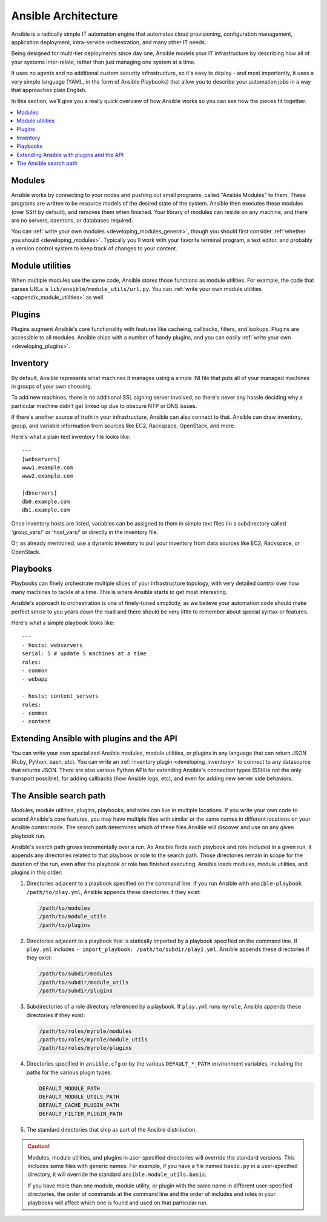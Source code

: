 ********************
Ansible Architecture
********************

Ansible is a radically simple IT automation engine that automates cloud provisioning, configuration management, application deployment, intra-service orchestration, and many other IT needs.

Being designed for multi-tier deployments since day one, Ansible models your IT infrastructure by describing how all of your systems inter-relate, rather than just managing one system at a time.

It uses no agents and no additional custom security infrastructure, so it's easy to deploy - and most importantly, it uses a very simple language (YAML, in the form of Ansible Playbooks) that allow you to describe your automation jobs in a way that approaches plain English.

In this section, we'll give you a really quick overview of how Ansible works so you can see how the pieces fit together.

.. contents::
   :local:

Modules
=======

Ansible works by connecting to your nodes and pushing out small programs, called "Ansible Modules" to them. These programs are written to be resource models of the desired state of the system. Ansible then executes these modules (over SSH by default), and removes them when finished. Your library of modules can reside on any machine, and there are no servers, daemons, or databases required.

You can :ref:`write your own modules <developing_modules_general>`, though you should first consider :ref:`whether you should <developing_modules>`. Typically you'll work with your favorite terminal program, a text editor, and probably a version control system to keep track of changes to your content.

Module utilities
================

When multiple modules use the same code, Ansible stores those functions as module utilities. For example, the code that parses URLs is ``lib/ansible/module_utils/url.py``. You can :ref:`write your own module utilities <appendix_module_utilities>` as well.

Plugins
=======

Plugins augment Ansible's core functionality with features like cacheing, callbacks, filters, and lookups. Plugins are accessible to all modules. Ansible ships with a number of handy plugins, and you can easily :ref:`write your own <developing_plugins>`.

Inventory
=========

By default, Ansible represents what machines it manages using a simple INI file that puts all of your managed machines in groups of your own choosing.

To add new machines, there is no additional SSL signing server involved, so there's never any hassle deciding why a particular machine didn't get linked up due to obscure NTP or DNS issues.

If there's another source of truth in your infrastructure, Ansible can also connect to that. Ansible can draw inventory, group, and variable information from sources like EC2, Rackspace, OpenStack, and more.

Here's what a plain text inventory file looks like::

    ---
    [webservers]
    www1.example.com
    www2.example.com

    [dbservers]
    db0.example.com
    db1.example.com

Once inventory hosts are listed, variables can be assigned to them in simple text files (in a subdirectory called 'group_vars/' or 'host_vars/' or directly in the inventory file.

Or, as already mentioned, use a dynamic inventory to pull your inventory from data sources like EC2, Rackspace, or OpenStack.

Playbooks
=========

Playbooks can finely orchestrate multiple slices of your infrastructure topology, with very detailed control over how many machines to tackle at a time.  This is where Ansible starts to get most interesting.

Ansible's approach to orchestration is one of finely-tuned simplicity, as we believe your automation code should make perfect sense to you years down the road and there should be very little to remember about special syntax or features.

Here's what a simple playbook looks like::

    ---
    - hosts: webservers
    serial: 5 # update 5 machines at a time
    roles:
    - common
    - webapp

    - hosts: content_servers
    roles:
    - common
    - content

Extending Ansible with plugins and the API
===========================================

You can write your own specialized Ansible modules, module utilities, or plugins in any language that can return JSON (Ruby, Python, bash, etc). You can write an :ref:`inventory plugin <developing_inventory>` to connect to any datasource that returns JSON. There are also various Python APIs for extending Ansible's connection types (SSH is not the only transport possible), for adding callbacks (how Ansible logs, etc), and even for adding new server side behaviors.

.. _ansible_search_path:

The Ansible search path
=======================

Modules, module utilities, plugins, playbooks, and roles can live in multiple locations. If you
write your own code to extend Ansible's core features, you may have multiple files with similar or the same names in different locations on your Ansible control node. The search path determines which of these files Ansible will discover and use on any given playbook run.

Ansible's search path grows incrementally over a run. As
Ansible finds each playbook and role included in a given run, it appends
any directories related to that playbook or role to the search path. Those
directories remain in scope for the duration of the run, even after the playbook or role
has finished executing. Ansible loads modules, module utilities, and plugins in this order:

1. Directories adjacent to a playbook specified on the command line. If you run Ansible with ``ansible-playbook /path/to/play.yml``, Ansible appends these directories if they exist:

   .. code-block:: bash

      /path/to/modules
      /path/to/module_utils
      /path/to/plugins

2. Directories adjacent to a playbook that is statically imported by a
   playbook specified on the command line. If ``play.yml`` includes
   ``- import_playbook: /path/to/subdir/play1.yml``, Ansible appends these directories if they exist:

   .. code-block:: bash

      /path/to/subdir/modules
      /path/to/subdir/module_utils
      /path/to/subdir/plugins

3. Subdirectories of a role directory referenced by a playbook. If
   ``play.yml`` runs ``myrole``, Ansible appends these directories if they exist:

   .. code-block:: bash

      /path/to/roles/myrole/modules
      /path/to/roles/myrole/module_utils
      /path/to/roles/myrole/plugins

4. Directories specified in ``ansible.cfg`` or by the various
   ``DEFAULT_*_PATH`` environment variables, including the paths for the
   various plugin types:

   .. code-block:: bash

      DEFAULT_MODULE_PATH
      DEFAULT_MODULE_UTILS_PATH
      DEFAULT_CACHE_PLUGIN_PATH
      DEFAULT_FILTER_PLUGIN_PATH

5. The standard directories that ship as part of the Ansible distribution.

.. caution::

   Modules, module utilities, and plugins in user-specified directories will
   override the standard versions. This includes some files with generic names.
   For example, if you have a file named ``basic.py`` in a user-specified
   directory, it will override the standard ``ansible.module_utils.basic``.

   If you have more than one module, module utility, or plugin with the same name in different user-specified directories, the order of commands at the command line and the order of includes and roles in your playbooks will affect which one is found and used on that particular run.
